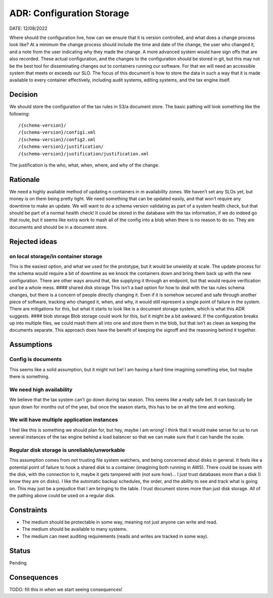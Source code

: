 ADR: Configuration Storage
==========================

DATE: 12/08/2022

Where should the configuration live, how can we ensure that it is
version controlled, and what does a change process look like? At a
minimum the change process should include the time and date of the
change, the user who changed it, and a note from the user indicating why
they made the change. A more advanced system would have sign offs that
are also recorded. These actual configuration, and the changes to the
configuration should be stored in git, but this may not be the best tool
for disseminating changes out to containers running our software. For
that we will need an accessible system that meets or exceeds our SLO.
The focus of this document is how to store the data in such a way that
it is made available to every container effectively, including audit
systems, editing systems, and the tax engine itself.

Decision
--------

We should store the configuration of the tax rules in S3/a document
store. The basic pathing will look something like the following:

::

   /{schema-version}/
   /{schema-version}/config1.xml
   /{schema-version}/config2.xml
   /{schema-version}/justification/
   /{schema-version}/justification/justification.xml

The justification is the who, what, when, where, and why of the change.

Rationale
---------

We need a highly available method of updating n containers in m
availability zones. We haven’t set any SLOs yet, but money is on them
being pretty tight. We need something that can be updated easily, and
that won’t require any downtime to make an update. We will want to do a
schema version validating as part of a system health check, but that
should be part of a normal health check! It could be stored in the
database with the tax information, if we do indeed go that route, but it
seems like extra work to mash all of the config into a blob when there
is no reason to do so. They are documents and should be in a document
store.

Rejected ideas
--------------

on local storage/in container storage
~~~~~~~~~~~~~~~~~~~~~~~~~~~~~~~~~~~~~

This is the easiest option, and what we used for the prototype, but it
would be unwieldy at scale. The update process for the schema would
require a bit of downtime as we knock the containers down and bring them
back up with the new configuration. There are other ways around that,
like supplying it through an endpoint, but that would require
verification and be a whole mess. #### shared disk storage This isn’t a
bad option for how to deal with the tax rules schema changes, but there
is a concern of people directly changing it. Even if it is somehow
secured and safe through another piece of software, tracking who changed
it, when, and why, it would still represent a single point of failure in
the system. There are mitigations for this, but what it starts to look
like is a document storage system, which is what this ADR suggests. ####
blob storage Blob storage could work for this, but it might be a bit
awkward. If the configuration breaks up into multiple files, we could
mash them all into one and store them in the blob, but that isn’t as
clean as keeping the documents separate. This approach does have the
benefit of keeping the signoff and the reasoning behind it together.

Assumptions
-----------

Config is documents
~~~~~~~~~~~~~~~~~~~

This seems like a solid assumption, but it might not be! I am having a
hard time imagining something else, but maybe there is something.

We need high availability
~~~~~~~~~~~~~~~~~~~~~~~~~

We believe that the tax system can’t go down during tax season. This
seems like a really safe bet. It can basically be spun down for months
out of the year, but once the season starts, this has to be on all the
time and working.

We will have multiple application instances
~~~~~~~~~~~~~~~~~~~~~~~~~~~~~~~~~~~~~~~~~~~

I feel like this is something we should plan for, but hey, maybe I am
wrong! I think that it would make sense for us to run several instances
of the tax engine behind a load balancer so that we can make sure that
it can handle the scale.

Regular disk storage is unreliable/unworkable
~~~~~~~~~~~~~~~~~~~~~~~~~~~~~~~~~~~~~~~~~~~~~

This assumption comes from not trusting file system watchers, and being
concerned about disks in general. It feels like a potential point of
failure to hook a shared disk to a container (imagining both running in
AWS). There could be issues with the disk, with the connection to it,
maybe it gets tampered with (not sure how)… I just trust databases more
than a disk (I know they are on disks). I like the automatic backup
schedules, the order, and the ability to see and track what is going on.
This may just be a prejudice that I am bringing to the table. I trust
document stores more than just disk storage. All of the pathing above
could be used on a regular disk.

Constraints
-----------

-  The medium should be protectable in some way, meaning not just anyone
   can write and read.
-  The medium should be available to many systems.
-  The medium can meet auditing requirements (reads and writes are
   tracked in some way).

Status
------

Pending

Consequences
------------

TODO: fill this in when we start seeing consequences!
